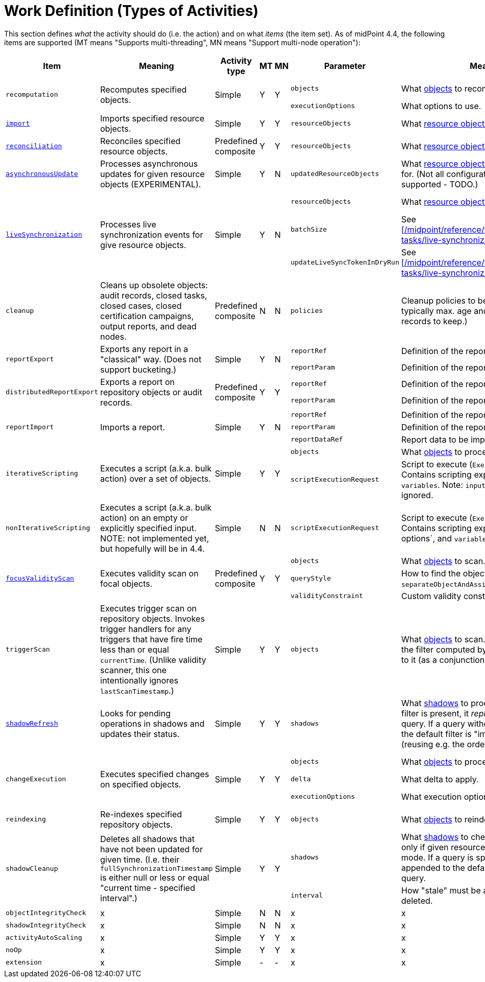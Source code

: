 = Work Definition (Types of Activities)

This section defines _what_ the activity should do (i.e. the action) and on what _items_ (the item set).
As of midPoint 4.4, the following items are supported (MT means "Supports multi-threading", MN means "Support multi-node operation"):

[%header]
[%autowidth]
|===
| Item | Meaning | Activity type | MT | MN | Parameter | Meaning | Default

.2+| `recomputation`
.2+| Recomputes specified objects.
.2+| Simple
.2+| Y
.2+| Y
| `objects`
| What xref:../object-set-specification/[objects] to recompute.
| All of `AssignmentHolderType`.
| `executionOptions`
| What options to use.
| `reconcile`

| xref:/midpoint/reference/tasks/synchronization-tasks/import-and-reconciliation/[`import`]
| Imports specified resource objects.
| Simple
| Y
| Y
| `resourceObjects`
| What xref:../resource-object-set-specification/[resource objects] to import.
| This is obligatory parameter.

| xref:/midpoint/reference/tasks/synchronization-tasks/import-and-reconciliation/[`reconciliation`]
| Reconciles specified resource objects.
| Predefined composite
| Y
| Y
| `resourceObjects`
| What xref:../resource-object-set-specification/[resource objects] to reconcile.
| This is obligatory parameter.

| xref:/midpoint/reference/tasks/synchronization-tasks/asynchronous-update/[`asynchronousUpdate`]
| Processes asynchronous updates for given resource objects (EXPERIMENTAL).
| Simple
| Y
| N
| `updatedResourceObjects`
| What xref:../resource-object-set-specification/[resource objects] to receive updates for. (Not all configuration items are supported - TODO.)
| This is obligatory parameter.

.3+| xref:/midpoint/reference/tasks/synchronization-tasks/live-synchronization/[`liveSynchronization`]
.3+| Processes live synchronization events for give resource objects.
.3+| Simple
.3+| Y
.3+| N
| `resourceObjects`
| What xref:../resource-object-set-specification/[resource objects] to synchronize.
| This is obligatory parameter.
| `batchSize`
| See xref:/midpoint/reference/tasks/synchronization-tasks/live-synchronization/[].
| 0
| `updateLiveSyncTokenInDryRun`
| See xref:/midpoint/reference/tasks/synchronization-tasks/live-synchronization/[].
| `false`

| `cleanup`
| Cleans up obsolete objects: audit records, closed tasks, closed cases, closed certification
campaigns, output reports, and dead nodes.
| Predefined composite
| N
| N
| `policies`
| Cleanup policies to be used. (Specifying typically max. age and/or max. number of records to keep.)
| Global cleanup policies defined in the system configuration.

.2+| `reportExport`
.2+| Exports any report in a "classical" way. (Does not support bucketing.)
.2+| Simple
.2+| Y
.2+| N
| `reportRef`
| Definition of the report.
| Obligatory.
| `reportParam`
| Definition of the report parameters.
| No parameters.

.2+| `distributedReportExport`
.2+| Exports a report on repository objects or audit records.
.2+| Predefined composite
.2+| Y
.2+| Y
| `reportRef`
| Definition of the report.
| Obligatory.
| `reportParam`
| Definition of the report parameters.
| No parameters.

.3+| `reportImport`
.3+| Imports a report.
.3+| Simple
.3+| Y
.3+| N
| `reportRef`
| Definition of the report.
| Obligatory.
| `reportParam`
| Definition of the report parameters.
| No parameters.
| `reportDataRef`
| Report data to be imported.
| Obligatory.

.2+| `iterativeScripting`
.2+| Executes a script (a.k.a. bulk action) over a set of objects.
.2+| Simple
.2+| Y
.2+| Y
| `objects`
| What xref:../object-set-specification/[objects] to process.
| All objects in repo.
| `scriptExecutionRequest`
| Script to execute (`ExecuteScriptType`). Contains scripting expression, `options`, and `variables`. Note: `input` can be set,
but it is ignored.
| Obligatory.

| `nonIterativeScripting`
| Executes a script (a.k.a. bulk action) on an empty or explicitly specified input. NOTE: not implemented yet, but hopefully will be in 4.4.
| Simple
| N
| N
| `scriptExecutionRequest`
| Script to execute (`ExecuteScriptType`). Contains scripting expression, `input`, options`, and `variables`.
| Obligatory.

.3+| xref:/midpoint/reference/tasks/specific/focus-validity-scan/[`focusValidityScan`]
.3+| Executes validity scan on focal objects.
.3+| Predefined composite
.3+| Y
.3+| Y
| `objects`
| What xref:../object-set-specification/[objects] to scan.
| All of `FocusType`.
| `queryStyle`
| How to find the objects: `singleQuery` or `separateObjectAndAssignmentQueries`.
| `singleQuery`
| `validityConstraint`
| Custom validity constraint.
| None.

| `triggerScan`
| Executes trigger scan on repository objects. Invokes trigger handlers for any triggers that have fire time less than or equal `currentTime`.
(Unlike validity scanner, this one intentionally ignores `lastScanTimestamp`.)
| Simple
| Y
| Y
| `objects`
| What xref:../object-set-specification/[objects] to scan. If a query is present, the filter computed
by the activity is added to it (as a conjunction).
| All of `ObjectType`.

| link:https://docs.evolveum.com/midpoint/reference/tasks/shadow-refresh-task/[`shadowRefresh`]
| Looks for pending operations in shadows and updates their status.
| Simple
| Y
| Y
| `shadows`
| What xref:../object-set-specification/[shadows] to process. If a query with filter is present, it _replaces_ the default query.
If a query without filter is present, the default filter is "implanted" into it (reusing e.g. the ordering).
| All shadows with pending operations.

.3+| `changeExecution`
.3+| Executes specified changes on specified objects.
.3+| Simple
.3+| Y
.3+| Y
| `objects`
| What xref:../object-set-specification/[objects] to process.
| All of `ObjectType` (can be dangerous!)
| `delta`
| What delta to apply.
| Obligatory.
| `executionOptions`
| What execution options to use.
| Default execution options.

| `reindexing`
| Re-indexes specified repository objects.
| Simple
| Y
| Y
| `objects`
| What xref:../object-set-specification/[objects] to reindex.
| All of `ObjectType`.

.2+| `shadowCleanup`
.2+| Deletes all shadows that have not been updated for given time. (I.e. their `fullSynchronizationTimestamp` is either null or less or equal "current time - specified interval".)
.2+| Simple
.2+| Y
.2+| Y
| `shadows`
| What xref:../resource-object-set-specification/[shadows] to check. The task works only if given resource is not in maintenance mode. If a query is specified, it is always
appended to the default time-scanning query.
| Obligatory.
| `interval`
| How "stale" must be a shadow to be deleted.
| Obligatory.

| `objectIntegrityCheck`
| x
| Simple
| N
| N
| x
| x
| x

| `shadowIntegrityCheck`
| x
| Simple
| N
| N
| x
| x
| x

| `activityAutoScaling`
| x
| Simple
| Y
| Y
| x
| x
| x

| `noOp`
| x
| Simple
| Y
| Y
| x
| x
| x

| `extension`
| x
| Simple
| -
| -
| x
| x
| x
|===
